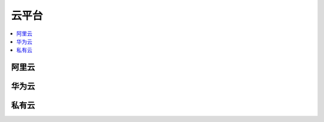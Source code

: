 
.. _cloud:

云平台
===============

.. contents::
    :local:
    :depth: 1

阿里云
-----------


华为云
-----------


私有云
-----------
